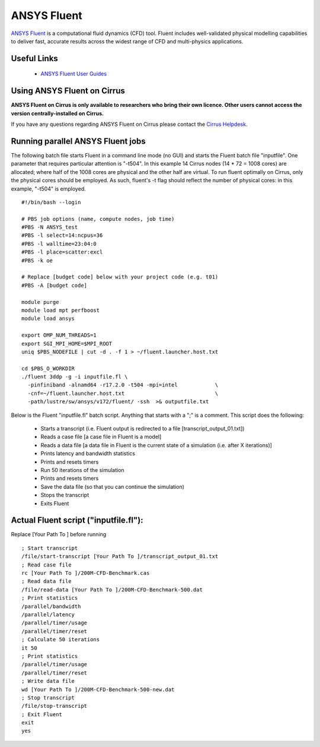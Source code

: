 ANSYS Fluent
============

`ANSYS Fluent <http://www.ansys.com/Products/Fluids/ANSYS-Fluent>`__
is a computational fluid dynamics (CFD) tool. Fluent includes
well-validated physical modelling capabilities to deliver fast,
accurate results across the widest range of CFD and multi-physics
applications.

Useful Links
------------

 * `ANSYS Fluent User Guides <http://www.ansys.com/Products/Fluids/ANSYS-Fluent>`__

Using ANSYS Fluent on Cirrus
----------------------------

**ANSYS Fluent on Cirrus is only available to researchers who bring
their own licence. Other users cannot access the version
centrally-installed on Cirrus.**

If you have any questions regarding ANSYS Fluent on Cirrus please contact the
`Cirrus Helpdesk <http://www.cirrus.ac.uk/support/>`__.


Running parallel ANSYS Fluent jobs
-----------------------------------

The following batch file starts Fluent in a command line mode (no GUI)
and starts the Fluent batch file "inputfile". One parameter that
requires particular attention is "-t504". In this example 14 Cirrus
nodes (14 * 72 = 1008 cores) are allocated; where half of the 1008
cores are physical and the other half are virtual.  To run fluent
optimally on Cirrus, only the physical cores should be employed.  As
such, fluent's -t flag should reflect the number of physical cores: in
this example, "-t504" is employed.

::

   #!/bin/bash --login
   
   # PBS job options (name, compute nodes, job time)
   #PBS -N ANSYS_test
   #PBS -l select=14:ncpus=36
   #PBS -l walltime=23:04:0
   #PBS -l place=scatter:excl
   #PBS -k oe    

   # Replace [budget code] below with your project code (e.g. t01)
   #PBS -A [budget code]
   
   module purge
   module load mpt perfboost
   module load ansys

   export OMP_NUM_THREADS=1
   export SGI_MPI_HOME=$MPI_ROOT
   uniq $PBS_NODEFILE | cut -d . -f 1 > ~/fluent.launcher.host.txt

   cd $PBS_O_WORKDIR
   ./fluent 3ddp -g -i inputfile.fl \
     -pinfiniband -alnamd64 -r17.2.0 -t504 -mpi=intel            \
     -cnf=~/fluent.launcher.host.txt                             \
     -path/lustre/sw/ansys/v172/fluent/ -ssh  >& outputfile.txt

Below is the Fluent "inputfile.fl" batch script. Anything that starts
with a ";" is a comment. This script does the following:

 * Starts a transcript (i.e. Fluent output is redirected to a file [transcript_output_01.txt])
 * Reads a case file [a case file in Fluent is a model]
 * Reads a data file [a data file in Fluent is the current state of a simulation (i.e. after X iterations)]
 * Prints latency and bandwidth statistics
 * Prints and resets timers
 * Run 50 iterations of the simulation
 * Prints and resets timers
 * Save the data file (so that you can continue the simulation)
 * Stops the transcript
 * Exits Fluent

Actual Fluent script ("inputfile.fl"):
--------------------------------------

Replace [Your Path To ] before running

::

  ; Start transcript
  /file/start-transcript [Your Path To ]/transcript_output_01.txt
  ; Read case file
  rc [Your Path To ]/200M-CFD-Benchmark.cas
  ; Read data file
  /file/read-data [Your Path To ]/200M-CFD-Benchmark-500.dat
  ; Print statistics
  /parallel/bandwidth
  /parallel/latency
  /parallel/timer/usage
  /parallel/timer/reset
  ; Calculate 50 iterations
  it 50
  ; Print statistics
  /parallel/timer/usage
  /parallel/timer/reset
  ; Write data file
  wd [Your Path To ]/200M-CFD-Benchmark-500-new.dat
  ; Stop transcript
  /file/stop-transcript
  ; Exit Fluent
  exit
  yes
